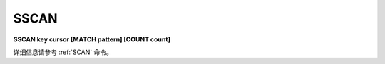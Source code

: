 .. _sscan:

SSCAN
==========

**SSCAN key cursor [MATCH pattern] [COUNT count]**

详细信息请参考 :ref:`SCAN` 命令。

